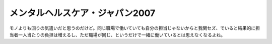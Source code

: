 ﻿メンタルヘルスケア・ジャパン2007
####################################


モノよりも回りの気遣いだと思うのだけど。同じ職場で働いていても自分の担当じゃないからと我関セズ、でいると結果的に担当者一人当たりの負担は増えるし、ただ職場が同じ、というだけで一緒に働いているとは思えなくなるよね。



.. author:: mkouhei
.. categories:: 仕事, 
.. tags::


